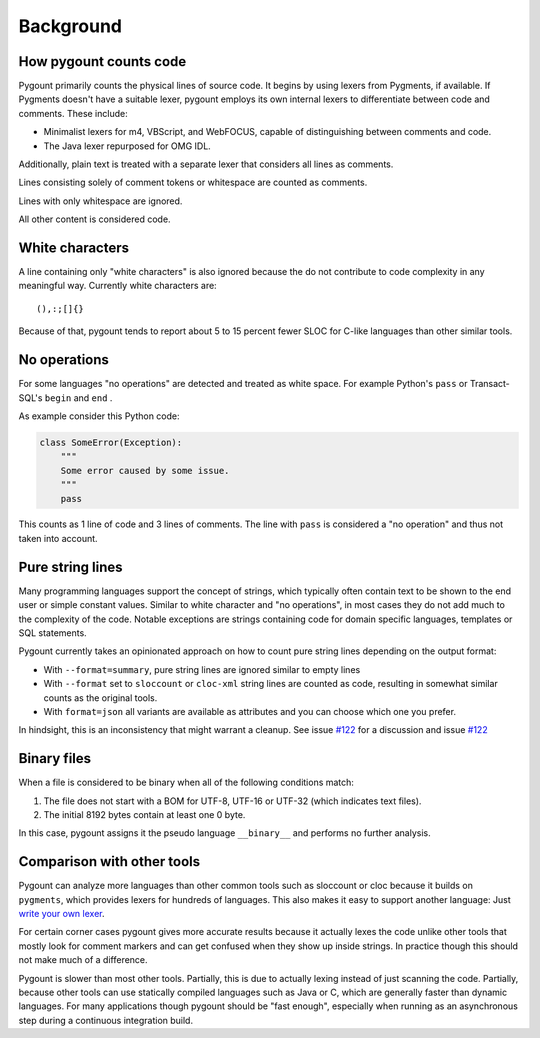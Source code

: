 Background
##########

.. _How to count code:

How pygount counts code
-----------------------

Pygount primarily counts the physical lines of source code. It begins by using
lexers from Pygments, if available. If Pygments doesn't have a suitable lexer,
pygount employs its own internal lexers to differentiate between code and
comments. These include:

- Minimalist lexers for m4, VBScript, and WebFOCUS, capable of distinguishing between comments and code.
- The Java lexer repurposed for OMG IDL.

Additionally, plain text is treated with a separate lexer that considers all lines as comments.

Lines consisting solely of comment tokens or whitespace are counted as comments.

Lines with only whitespace are ignored.

All other content is considered code.

White characters
----------------

A line containing only "white characters" is also ignored because the do not
contribute to code complexity in any meaningful way. Currently white
characters are::

    (),:;[]{}

Because of that, pygount tends to report about 5 to 15 percent fewer SLOC for
C-like languages than other similar tools.

.. _No operations:

No operations
-------------

For some languages "no operations" are detected and treated as white space.
For example Python's ``pass`` or Transact-SQL's ``begin`` and ``end`` .

As example consider this Python code:

.. code-block:: python

    class SomeError(Exception):
        """
        Some error caused by some issue.
        """
        pass

This counts as 1 line of code and 3 lines of comments. The line with ``pass``
is considered a "no operation" and thus not taken into account.

.. _Pure string lines:

Pure string lines
-----------------

Many programming languages support the concept of strings, which typically
often contain text to be shown to the end user or simple constant values.
Similar to white character and "no operations", in most cases they do not
add much to the complexity of the code. Notable exceptions are strings
containing code for domain specific languages, templates or SQL statements.

Pygount currently takes an opinionated approach on how to count pure string
lines depending on the output format:

- With ``--format=summary``, pure string lines are ignored similar to empty lines
- With ``--format`` set to ``sloccount`` or ``cloc-xml`` string lines are counted
  as code, resulting in somewhat similar counts as the original tools.
- With ``format=json`` all variants are available as attributes and you can choose
  which one you prefer.

In hindsight, this is an inconsistency that might warrant a cleanup. See issue
`#122 <https://github.com/roskakori/pygount/issues/122>`_ for a discussion and
issue `#122 <https://github.com/roskakori/pygount/issues/122>`_

.. _binary:

Binary files
------------

When a file is considered to be binary when all of the following conditions
match:

1. The file does not start with a BOM for UTF-8, UTF-16 or UTF-32 (which
   indicates text files).
2. The initial 8192 bytes contain at least one 0 byte.

In this case, pygount assigns it the pseudo language ``__binary__`` and
performs no further analysis.


Comparison with other tools
---------------------------

Pygount can analyze more languages than other common tools such as sloccount
or cloc because it builds on ``pygments``, which provides lexers for hundreds
of languages. This also makes it easy to support another language: Just
`write your own lexer <http://pygments.org/docs/lexerdevelopment/>`_.

For certain corner cases pygount gives more accurate results because it
actually lexes the code unlike other tools that mostly look for comment
markers and can get confused when they show up inside strings. In practice
though this should not make much of a difference.

Pygount is slower than most other tools. Partially, this is due to actually
lexing instead of just scanning the code. Partially, because other tools can
use statically compiled languages such as Java or C, which are generally
faster than dynamic languages. For many applications though pygount should be
"fast enough", especially when running as an asynchronous step during a
continuous integration build.
